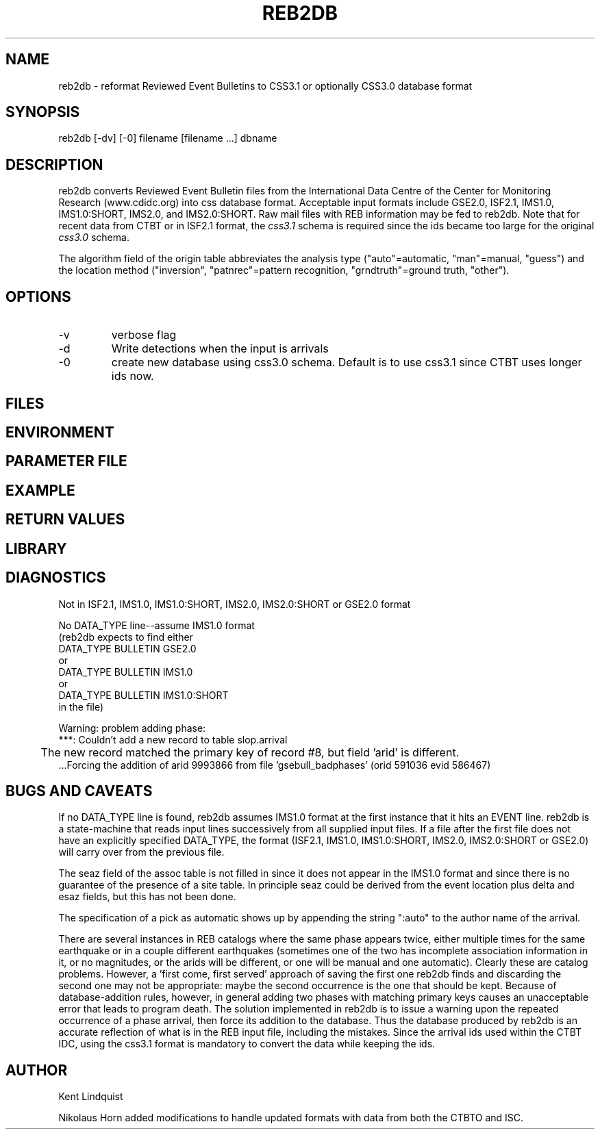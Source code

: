 .\" $Name$ $Date$
.TH REB2DB 1 "$Date$"
.SH NAME
reb2db \- reformat Reviewed Event Bulletins to CSS3.1 or optionally CSS3.0 database format
.SH SYNOPSIS
.nf
reb2db [-dv] [-0] filename [filename ...] dbname
.fi
.SH DESCRIPTION
reb2db converts Reviewed Event Bulletin files from the International
Data Centre of the Center for Monitoring Research (www.cdidc.org)
into css database format. Acceptable input formats include GSE2.0, 
ISF2.1, IMS1.0, IMS1.0:SHORT, IMS2.0, and IMS2.0:SHORT. 
Raw mail files with REB information may be fed to reb2db.
Note that for recent data from CTBT or in ISF2.1 format, the  \fIcss3.1\fP schema is required since the ids 
became too large for the original \fIcss3.0\fP schema.

The algorithm field of the origin table abbreviates the analysis 
type ("auto"=automatic, "man"=manual, "guess") and the location 
method ("inversion", "patnrec"=pattern recognition, "grndtruth"=ground truth,
"other").
.SH OPTIONS
.IP -v
verbose flag
.IP -d
Write detections when the input is arrivals
.IP -0
create new database using css3.0 schema. Default is to use css3.1 since CTBT uses longer ids now.
.SH FILES
.SH ENVIRONMENT
.SH PARAMETER FILE
.SH EXAMPLE
.SH RETURN VALUES
.SH LIBRARY
.SH DIAGNOSTICS
.nf
Not in ISF2.1, IMS1.0, IMS1.0:SHORT, IMS2.0, IMS2.0:SHORT or GSE2.0 format

No DATA_TYPE line--assume IMS1.0 format
(reb2db expects to find either 
DATA_TYPE BULLETIN GSE2.0
or
DATA_TYPE BULLETIN IMS1.0
or
DATA_TYPE BULLETIN IMS1.0:SHORT
in the file)

Warning: problem adding phase:
 ***: Couldn't add a new record to table slop.arrival
	The new record matched the primary key of record #8, but field 'arid' is different.
 ...Forcing the addition of arid 9993866 from file 'gsebull_badphases' (orid 591036 evid 586467)

.fi
.SH "BUGS AND CAVEATS"
If no DATA_TYPE line is found, reb2db assumes IMS1.0 format at the 
first instance that it hits an EVENT line. reb2db is a state-machine
that reads input lines successively from all supplied input files. If a 
file after the first file does not have an explicitly specified DATA_TYPE, 
the format (ISF2.1, IMS1.0, IMS1.0:SHORT, IMS2.0, IMS2.0:SHORT or GSE2.0) will 
carry over from the previous file. 

The seaz field of the assoc table is not filled in since it does not appear
in the IMS1.0 format and since there is no guarantee of the presence 
of a site table. In principle seaz could be derived from the event location 
plus delta and esaz fields, but this has not been done. 

The specification of a pick as automatic shows up by appending the string 
":auto" to the author name of the arrival. 

There are several instances in REB catalogs where the same phase appears twice,
either multiple times for the same earthquake or in a couple different 
earthquakes (sometimes one of the two has incomplete association information 
in it, or no magnitudes, or the arids will be different, or one will be 
manual and one automatic). Clearly these are catalog problems. However, a 'first come, 
first served' approach of saving the first one reb2db finds 
and discarding the second one may not be appropriate: maybe the second 
occurrence is the one that should be kept. Because of database-addition rules, 
however, in general adding two phases with matching primary keys causes 
an unacceptable error that leads to program death. The solution implemented 
in reb2db is to issue a warning upon the repeated occurrence of a phase 
arrival, then force its addition to the database. Thus the database produced 
by reb2db is an accurate reflection of what is in the REB input file, including 
the mistakes. 
Since the arrival ids used within the CTBT IDC, using the css3.1 format is mandatory 
to convert the data while keeping the ids. 
.SH AUTHOR
.nf
Kent Lindquist

.fi
Nikolaus Horn added modifications to handle updated formats with data from 
both the CTBTO and ISC.
